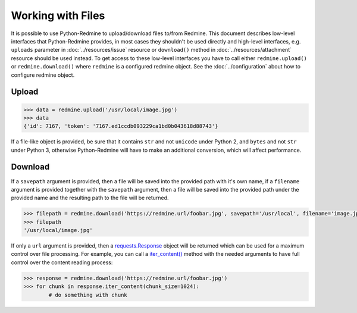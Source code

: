 Working with Files
==================

It is possible to use Python-Redmine to upload/download files to/from Redmine. This document
describes low-level interfaces that Python-Redmine provides, in most cases they shouldn't be
used directly and high-level interfaces, e.g. ``uploads`` parameter in :doc:`../resources/issue`
resource or ``download()`` method in :doc:`../resources/attachment` resource should be used
instead. To get access to these low-level interfaces you have to call either ``redmine.upload()``
or ``redmine.download()`` where ``redmine`` is a configured redmine object. See the
:doc:`../configuration` about how to configure redmine object.

Upload
------

.. py:method:: upload(f)
   :module: redminelib.Redmine
   :noindex:

   Uploads file from file path / file stream to Redmine and returns an assigned token.

   :param f: (required). File path / stream that will be uploaded.
   :type f: string or file-like object
   :return: dict with id and token string (Redmine >= 3.4.0) or dict with token string only (Redmine < 3.4.0)

.. code-block:: python

   >>> data = redmine.upload('/usr/local/image.jpg')
   >>> data
   {'id': 7167, 'token': '7167.ed1ccdb093229ca1bd0b043618d88743'}

If a file-like object is provided, be sure that it contains ``str`` and not ``unicode`` under Python 2, and
``bytes`` and not ``str`` under Python 3, otherwise Python-Redmine will have to make an additional conversion,
which will affect performance.

Download
--------

.. py:method:: download(url, savepath=None, filename=None, params=None)
   :module: redminelib.Redmine
   :noindex:

   Downloads file from Redmine and saves it to savepath or returns a response directly
   for maximum control over file processing.

   :param string url: (required). URL of the file that will be downloaded.
   :param string savepath: (optional). Path where to save the file.
   :param string filename: (optional). Name that will be used for the file.
   :param dict params: (optional). Params to send in the query string.
   :return: string or `requests.Response <http://docs.python-requests.org/en/latest/api/#requests.Response>`_ object

If a ``savepath`` argument is provided, then a file will be saved into the provided path with
it's own name, if a ``filename`` argument is provided together with the ``savepath`` argument,
then a file will be saved into the provided path under the provided name and the resulting path
to the file will be returned.

.. code-block:: python

   >>> filepath = redmine.download('https://redmine.url/foobar.jpg', savepath='/usr/local', filename='image.jpg')
   >>> filepath
   '/usr/local/image.jpg'

If only a ``url`` argument is provided, then a `requests.Response <http://docs.python-requests.org/en/
latest/api/#requests.Response>`_ object will be returned which can be used for a maximum control over
file processing. For example, you can call a `iter_content() <http://docs.python-requests.org/en/latest/
api/#requests.Response.iter_content>`_ method with the needed arguments to have full control over the
content reading process:

.. code-block:: python

   >>> response = redmine.download('https://redmine.url/foobar.jpg')
   >>> for chunk in response.iter_content(chunk_size=1024):
           # do something with chunk
